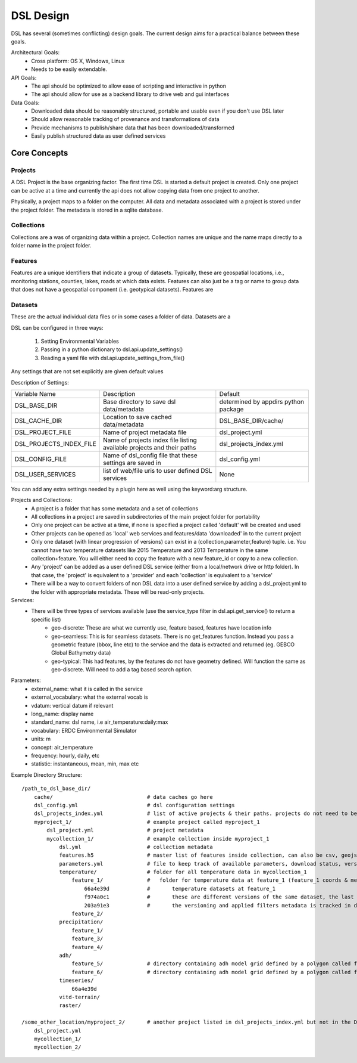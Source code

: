 DSL Design
==========

DSL has several (sometimes conflicting) design goals. The current design aims
for a practical balance between these goals.

Architectural Goals:
  - Cross platform: OS X, Windows, Linux
  - Needs to be easily extendable.

API Goals:
  - The api should be optimized to allow ease of scripting and interactive in python
  - The api should allow for use as a backend library to drive web and gui interfaces

Data Goals:
  - Downloaded data should be reasonably structured, portable and usable even if you don't use DSL later
  - Should allow reasonable tracking of provenance and transformations of data
  - Provide mechanisms to publish/share data that has been downloaded/transformed
  - Easily publish structured data as user defined services

Core Concepts
-------------

Projects
^^^^^^^^

A DSL Project is the base organizing factor. The first time DSL is started a
default project is created. Only one project can be active at a time and
currently the api does not allow copying data from one project to another.

Physically, a project maps to a folder on the computer. All data and metadata
associated with a project is stored under the project folder. The metadata is
stored in a sqlite database.

Collections
^^^^^^^^^^^

Collections are a was of organizing data within a project. Collection names are
unique and the name maps directly to a folder name in the project folder.

Features
^^^^^^^^

Features are a unique identifiers that indicate a group of datasets. Typically,
these are geospatial locations, i.e., monitoring stations, counties, lakes,
roads at which data exists. Features can also just be a tag or name to group data
that does not have a geospatial component (i.e. geotypical datasets). Features
are

Datasets
^^^^^^^^

These are the actual individual data files or in some cases a folder of data.
Datasets are a

DSL can be configured in three ways:

  1. Setting Environmental Variables
  2. Passing in a python dictionary to dsl.api.update_settings()
  3. Reading a yaml file with dsl.api.update_settings_from_file()

Any settings that are not set explicitly are given default values

Description of Settings:

======================= ======================================================================= ====================================
Variable Name           Description                                                             Default
----------------------- ----------------------------------------------------------------------- ------------------------------------
DSL_BASE_DIR            Base directory to save dsl data/metadata                                determined by appdirs python package
DSL_CACHE_DIR           Location to save cached data/metadata                                   DSL_BASE_DIR/cache/
DSL_PROJECT_FILE        Name of project metadata file                                           dsl_project.yml
DSL_PROJECTS_INDEX_FILE Name of projects index file listing available projects and their paths  dsl_projects_index.yml
DSL_CONFIG_FILE         Name of dsl_config file that these settings are saved in                dsl_config.yml
DSL_USER_SERVICES       list of web/file uris to user defined DSL services                      None
======================= ======================================================================= ====================================

You can add any extra settings needed by a plugin here as well using the keyword:arg structure.




Projects and Collections:
  - A project is a folder that has some metadata and a set of collections
  - All collections in a project are saved in subdirectories of the main project folder for portability
  - Only one project can be active at a time, if none is specified a project called 'default' will be created and used
  - Other projects can be opened as 'local' web services and features/data 'downloaded' in to the current project
  - Only one dataset (with linear progression of versions) can exist in a (collection,parameter,feature) tuple. i.e. You cannot have two temperature datasets like 2015 Temperature and 2013 Temperature in the same collection+feature. You will either need to copy the feature with a new feature_id or copy to a new collection.
  - Any 'project' can be added as a user defined DSL service (either from a local/network drive or http folder). In that case, the 'project' is equivalent to a 'provider' and each 'collection' is equivalent to a 'service'
  - There will be a way to convert folders of non DSL data into a user defined service by adding a dsl_project.yml to the folder with appropriate metadata. These will be read-only projects.


Services:
  - There will be three types of services available (use the service_type filter in dsl.api.get_service() to return a specific list)
        - geo-discrete: These are what we currently use, feature based, features have location info
        - geo-seamless: This is for seamless datasets. There is no get_features function. Instead you pass a geometric feature (bbox, line etc) to the service and the data is extracted and returned (eg. GEBCO Global Bathymetry data)
        - geo-typical: This had features, by the features do not have geometry defined. Will function the same as geo-discrete. Will need to add a tag based search option.

Parameters:
  - external_name: what it is called in the service
  - external_vocabulary: what the external vocab is
  - vdatum: vertical datum if relevant
  - long_name: display name
  - standard_name: dsl name, i.e air_temperature:daily:max
  - vocabulary: ERDC Environmental Simulator
  - units: m
  - concept: air_temperature
  - frequency: hourly, daily, etc
  - statistic: instantaneous, mean, min, max etc

Example Directory Structure::

    /path_to_dsl_base_dir/
        cache/                              # data caches go here
        dsl_config.yml                      # dsl configuration settings
        dsl_projects_index.yml              # list of active projects & their paths. projects do not need to be in this directory
        myproject_1/                        # example project called myproject_1
            dsl_project.yml                 # project metadata
            mycollection_1/                 # example collection inside myproject_1
                dsl.yml                     # collection metadata
                features.h5                 # master list of features inside collection, can also be csv, geojson
                parameters.yml              # file to keep track of available parameters, download status, versions of downloaded data etc
                temperature/                # folder for all temperature data in mycollection_1
                    feature_1/              #   folder for temperature data at feature_1 (feature_1 coords & metadata are in the master features.h5)
                        66a4e39d            #       temperature datasets at feature_1
                        f974a0c1            #       these are different versions of the same dataset, the last one is the final
                        203a91e3            #       the versioning and applied filters metadata is tracked in dsl_collection.yml
                    feature_2/
                precipitation/
                    feature_1/
                    feature_3/
                    feature_4/
                adh/
                    feature_5/              # directory containing adh model grid defined by a polygon called feature_5
                    feature_6/              # directory containing adh model grid defined by a polygon called feature_6
                timeseries/
                    66a4e39d
                vitd-terrain/
                raster/

    /some_other_location/myproject_2/       # another project listed in dsl_projects_index.yml but not in the DSL_BASE_DIR
        dsl_project.yml
        mycollection_1/
        mycollection_2/
